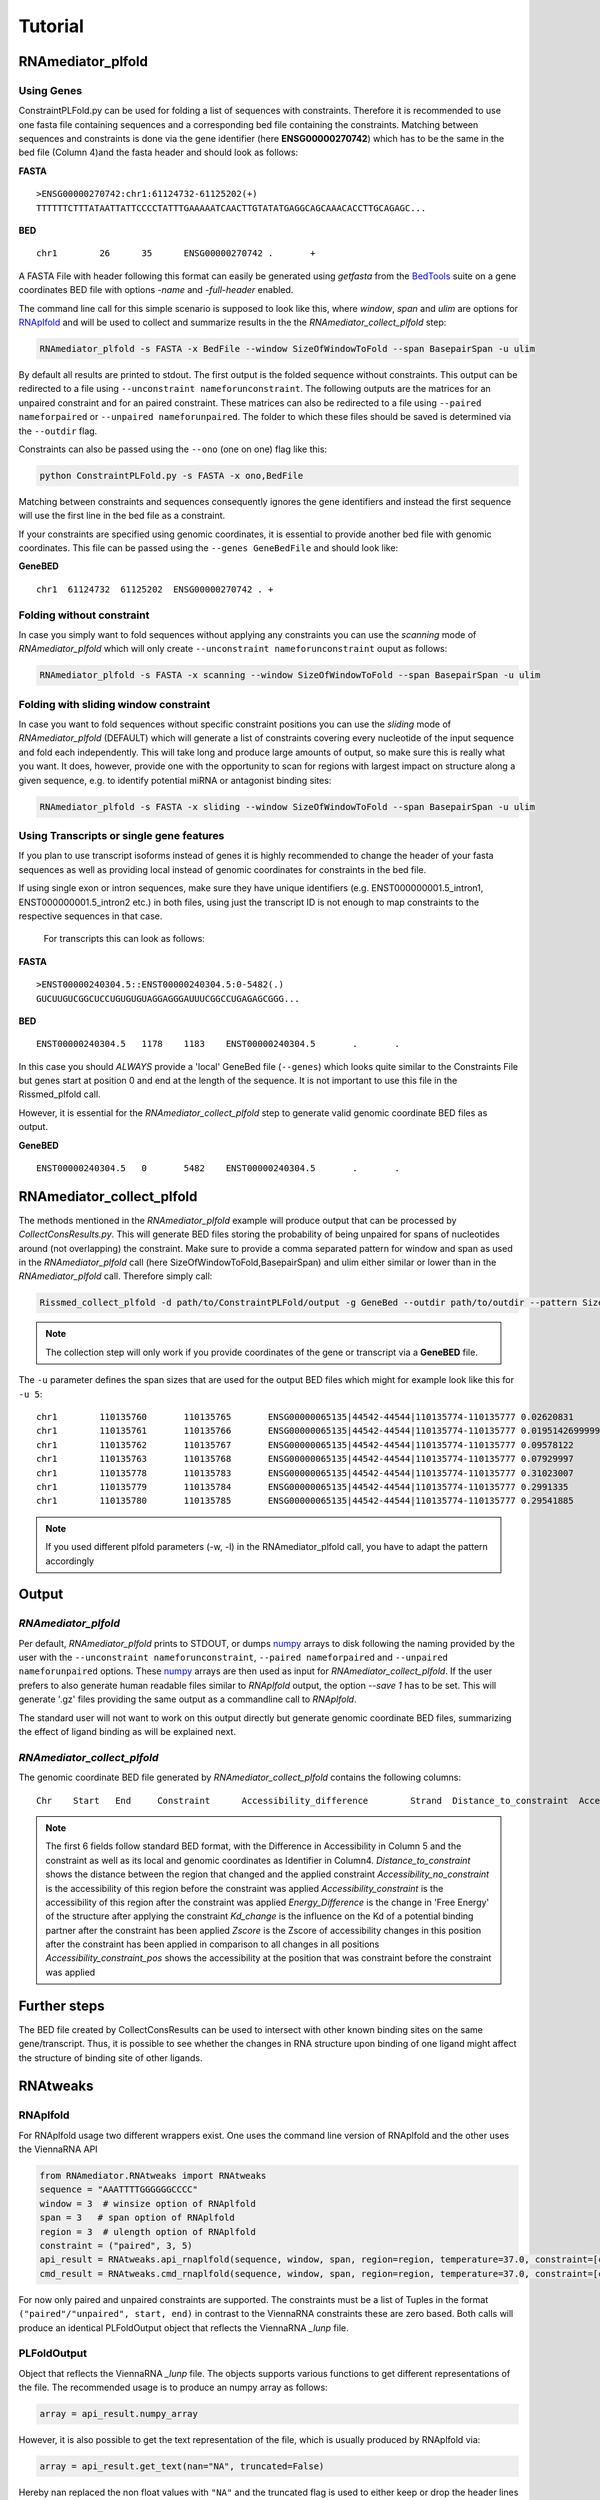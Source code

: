 Tutorial
========

RNAmediator_plfold
################

Using Genes
**********************

ConstraintPLFold.py can be used for folding a list of sequences with constraints.
Therefore it is recommended to use one fasta file containing sequences and a corresponding bed file containing the constraints. Matching between sequences and constraints is done via the gene identifier (here **ENSG00000270742**) which has to be the same in the bed file (Column 4)and the fasta header and should look as follows:

**FASTA** ::

    >ENSG00000270742:chr1:61124732-61125202(+)
    TTTTTTCTTTATAATTATTCCCCTATTTGAAAAATCAACTTGTATATGAGGCAGCAAACACCTTGCAGAGC...

**BED** ::

    chr1	26	35	ENSG00000270742 .	+


A FASTA File with header following this format can easily be generated using `getfasta` from the `BedTools`_ suite on a gene coordinates BED file with options `-name` and `-full-header` enabled.

.. _BedTools: https://bedtools.readthedocs.io/en/latest/content/tools/getfasta.html

The command line call for this simple scenario is supposed to look like this, where `window`, `span` and `ulim` are options for RNAplfold_ and will be used to collect and summarize results in the the `RNAmediator_collect_plfold` step:

.. _RNAplfold: https://www.tbi.univie.ac.at/RNA/RNAplfold.1.html

.. code-block:: shell

    RNAmediator_plfold -s FASTA -x BedFile --window SizeOfWindowToFold --span BasepairSpan -u ulim


By default all results are printed to stdout. The first output is the folded sequence without constraints. This output can be redirected to a file using ``--unconstraint nameforunconstraint``. The following outputs are the matrices for an unpaired constraint and for an paired constraint. These matrices can also be redirected to a file using ``--paired nameforpaired`` or ``--unpaired nameforunpaired``. The folder to which these files should be saved is determined via the ``--outdir`` flag.

Constraints can also be passed using the ``--ono`` (one on one) flag like this:

.. code-block:: shell

    python ConstraintPLFold.py -s FASTA -x ono,BedFile

Matching between constraints and sequences consequently ignores the gene identifiers and instead the first sequence will use the first line in the bed file as a constraint.

If your constraints are specified using genomic coordinates, it is essential to provide another bed file with genomic coordinates.
This file can be passed using the ``--genes GeneBedFile`` and should look like:

**GeneBED** ::

    chr1  61124732  61125202  ENSG00000270742 .	+


Folding without constraint
**************************

In case you simply want to fold sequences without applying any constraints you can use the `scanning` mode of `RNAmediator_plfold` which will only create ``--unconstraint nameforunconstraint`` ouput as follows:

.. code-block:: shell

    RNAmediator_plfold -s FASTA -x scanning --window SizeOfWindowToFold --span BasepairSpan -u ulim


Folding with sliding window constraint
**************************************

In case you want to fold sequences without specific constraint positions you can use the `sliding` mode of `RNAmediator_plfold` (DEFAULT) which will generate a list of constraints covering every nucleotide of the input sequence and fold each independently. This will take long and produce large amounts of output, so make sure this is really what you want. It does, however, provide one with the opportunity to scan for regions with largest impact on structure along a given sequence, e.g. to identify potential miRNA or antagonist binding sites:

.. code-block:: shell

    RNAmediator_plfold -s FASTA -x sliding --window SizeOfWindowToFold --span BasepairSpan -u ulim


Using Transcripts or single gene features
******************************************

If you plan to use transcript isoforms instead of genes it is highly recommended to change the header of your fasta sequences as well as providing local instead of genomic coordinates for constraints in the bed file.

If using single exon or intron sequences, make sure they have unique identifiers (e.g. ENST000000001.5_intron1, ENST000000001.5_intron2 etc.) in both files, using just the transcript ID is not enough to map constraints to the respective sequences in that case.

 For transcripts this can look as follows:

**FASTA** ::

    >ENST00000240304.5::ENST00000240304.5:0-5482(.)
    GUCUUGUCGGCUCCUGUGUGUAGGAGGGAUUUCGGCCUGAGAGCGGG...

**BED** ::

    ENST00000240304.5	1178	1183	ENST00000240304.5	.	.

In this case you should *ALWAYS* provide a 'local' GeneBed file (``--genes``) which looks quite similar to the Constraints File but genes start at position 0 and end at the length of the sequence. It is not important to use this file in the Rissmed_plfold call.

However, it is essential for the `RNAmediator_collect_plfold` step to generate valid genomic coordinate BED files as output.

**GeneBED** ::

    ENST00000240304.5	0	5482	ENST00000240304.5	.	.


RNAmediator_collect_plfold
######################

The methods mentioned in the `RNAmediator_plfold` example will
produce output that can be processed by `CollectConsResults.py`. This will generate BED files storing the probability of being unpaired for spans of nucleotides around (not overlapping) the constraint. Make sure to provide a comma separated pattern for window and span as used in the `RNAmediator_plfold` call (here SizeOfWindowToFold,BasepairSpan) and ulim either similar or lower than in the `RNAmediator_plfold` call. Therefore simply call:

.. code-block::

    Rissmed_collect_plfold -d path/to/ConstraintPLFold/output -g GeneBed --outdir path/to/outdir --pattern SizeOfWindowToFold,BasepairSpan -u ulim

.. note::

    The collection step will only work if you provide coordinates of the gene or transcript via a **GeneBED** file.

The ``-u`` parameter defines the span sizes that are used for the output BED files which might
for example look like this for ``-u 5``:

::

    chr1	110135760	110135765	ENSG00000065135|44542-44544|110135774-110135777	0.02620831	+	9	0.05007846	0.07628677	2.2444807817789587	0.02620831000000001	0.04615814895706037	0.15227569
    chr1	110135761	110135766	ENSG00000065135|44542-44544|110135774-110135777	0.019514269999999993	+	8	0.049938	0.06945227	2.426255722126518	0.019514269999999993	-0.03666320494171017	0.15227569
    chr1	110135762	110135767	ENSG00000065135|44542-44544|110135774-110135777	0.09578122	+	7	0.13804191	0.23382313	1.4457214540425338	0.09578122	0.9069421599395611	0.15227569
    chr1	110135763	110135768	ENSG00000065135|44542-44544|110135774-110135777	0.07929997	+	6	0.06154513	0.1408451	1.5621026141257632	0.07929996999999998	0.7030295094408919	0.15227569
    chr1	110135778	110135783	ENSG00000065135|44542-44544|110135774-110135777	0.31023007	+	-7	0.14063798	0.45086805	0.7213795423617754	0.31023007	3.560189541047878	0.15227569
    chr1	110135779	110135784	ENSG00000065135|44542-44544|110135774-110135777	0.2991335	+	-8	0.1657577	0.4648912	0.7438289320089759	0.2991335	3.4228983161623856	0.15227569
    chr1	110135780	110135785	ENSG00000065135|44542-44544|110135774-110135777	0.29541885	+	-9	0.15833754	0.45375639	0.7515304743397738	0.29541885	3.376939173064934	0.15227569

.. note::

    If you used different plfold parameters (-w, -l) in the RNAmediator_plfold call, you have to adapt the pattern accordingly


Output
#######

`RNAmediator_plfold`
****************

Per default, `RNAmediator_plfold` prints to STDOUT, or dumps `numpy`_ arrays to disk following the naming provided by the user with the ``--unconstraint nameforunconstraint``, ``--paired nameforpaired`` and ``--unpaired nameforunpaired`` options. These `numpy`_ arrays are then used as input for `RNAmediator_collect_plfold`.
If the user prefers to also generate human readable files similar to `RNAplfold` output, the option `--save 1` has to be set. This will generate '.gz' files providing the same output as a commandline call to `RNAplfold`.

.. _numpy: https://numpy.org/doc/stable/reference/generated/numpy.array.html

The standard user will not want to work on this output directly but generate genomic coordinate BED files, summarizing the effect of ligand binding as will be explained next.

`RNAmediator_collect_plfold`
************************

The genomic coordinate BED file generated by `RNAmediator_collect_plfold` contains the following columns:

::

    Chr    Start   End     Constraint      Accessibility_difference        Strand  Distance_to_constraint  Accessibility_no_constraint     Accessibility_constraint        Energy_Difference       Kd_change       Zscore  Accessibility_constraint_pos

.. note::

    The first 6 fields follow standard BED format, with the Difference in Accessibility in Column 5 and the constraint as well as its local and genomic coordinates as Identifier in Column4.
    `Distance_to_constraint` shows the distance between the region that changed and the applied constraint
    `Accessibility_no_constraint` is the accessibility of this region before the constraint was applied
    `Accessibility_constraint` is the accessibility of this region after the constraint was applied
    `Energy_Difference` is the change in 'Free Energy' of the structure after applying the constraint
    `Kd_change` is the influence on the Kd of a potential binding partner after the constraint has been applied
    `Zscore` is the Zscore of accessibility changes in this position after the constraint has been applied in comparison to all changes in all positions
    `Accessibility_constraint_pos` shows the accessibility at the position that was constraint before the constraint was applied


Further steps
##############

The BED file created by CollectConsResults can be used to intersect with other known binding sites on the same gene/transcript. Thus, it is possible to see whether the changes in RNA structure upon binding of one ligand might affect the structure of binding site of other ligands.


RNAtweaks
##########


RNAplfold
**********

For RNAplfold usage two different wrappers exist. One uses the command line version of RNAplfold and the other
uses the ViennaRNA API

.. code-block:: python

    from RNAmediator.RNAtweaks import RNAtweaks
    sequence = "AAATTTTGGGGGGCCCC"
    window = 3  # winsize option of RNAplfold
    span = 3   # span option of RNAplfold
    region = 3  # ulength option of RNAplfold
    constraint = ("paired", 3, 5)
    api_result = RNAtweaks.api_rnaplfold(sequence, window, span, region=region, temperature=37.0, constraint=[constraint])
    cmd_result = RNAtweaks.cmd_rnaplfold(sequence, window, span, region=region, temperature=37.0, constraint=[constraint])

For now only paired and unpaired constraints are supported. The constraints must be a list of Tuples in the format ``("paired"/"unpaired", start, end)`` in contrast to the ViennaRNA constraints these are zero based.
Both calls will produce an identical PLFoldOutput object that reflects the ViennaRNA `_lunp` file.

PLFoldOutput
**************
Object that reflects the ViennaRNA `_lunp` file. The objects supports various functions to get different representations of the file. The recommended usage is to produce an numpy array as follows:

.. code-block:: python

    array = api_result.numpy_array


However, it is also possible to get the text representation of the file, which is usually produced by RNAplfold via:

.. code-block:: python

    array = api_result.get_text(nan="NA", truncated=False)

Hereby nan replaced the non float values with ``"NA"`` and the truncated flag is used to either keep or drop the header lines beginning with "#".





